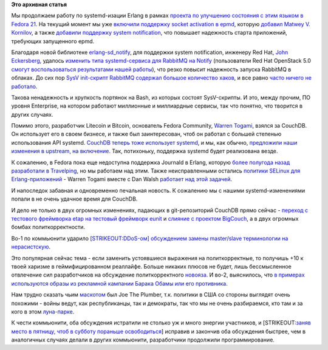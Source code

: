 .. title: Erlang и systemd
.. slug: erlang-и-systemd
.. date: 2014-07-13 17:50:18
.. tags:
.. category:
.. link:
.. description:
.. type: text
.. author: Peter Lemenkov

**Это архивная статья**


Мы продолжаем работу по systemd-изации Erlang в рамках `проекта по
улучшению состояния с этим языком в Fedora
21 <https://fedoraproject.org/wiki/Changes/BetterErlangSupport>`__. На
текущий момент мы уже `включили поддержку socket activation в
epmd <http://pkgs.fedoraproject.org/cgit/erlang.git/commit/?id=f7eb6dd>`__,
которую `добавил Matwey V.
Kornilov </content/erlang-продолжает-получать-поддержку-systemd>`__, а
также `добавили поддержку system
notification <http://pkgs.fedoraproject.org/cgit/erlang.git/commit/?id=0585732>`__,
что повышает надежность старта приложений, требующих запущенного epmd.

Благодаря новой библиотеке
`erlang-sd\_notify <https://github.com/lemenkov/erlang-sd_notify>`__,
для поддержки system notification, инженеру Red Hat, `John
Eckersberg <https://github.com/jeckersb>`__, удалось `изменить типа
systemd-сервиса для RabbitMQ на
Notify <http://pkgs.fedoraproject.org/cgit/rabbitmq-server.git/commit/?id=eea61e0>`__
(пользователи Red Hat OpenStack 5.0 `смогут воспользоваться результатами
нашей работы <https://rhn.redhat.com/errata/RHEA-2014-0845.html>`__),
что резко повысит надежность запуска RabbitMQ в облаках. До сих пор
`SysV init-скрипт RabbitMQ содержал большое количество
хаков <https://bugzilla.redhat.com/show_bug.cgi?id=1112770#c0>`__, и все
равно `часто ничего не
работало <https://bugzilla.redhat.com/show_bug.cgi?id=1104193#c2>`__.

Такова ненадежность и хрупкость портянок на Bash, из которых состоят
SysV-скрипты. И это, между прочим, ПО уровня Enterprise, на котором
работают миллионные и миллиардные сервисы, так что понятно, что творится
в других случаях.

Помимо этого, разработчик Litecoin и Bitcoin, основатель Fedora
Community, `Warren Togami <https://github.com/wtogami>`__, взялся за
CouchDB. Он использует его в своем бизнесе, и также был заинтересован,
чтоб он работал с большей степенью использования API systemd. `CouchDB
теперь тоже использует
systemd <http://pkgs.fedoraproject.org/cgit/couchdb.git/commit/?id=e63180e>`__,
и мы, как обычно, `предложили наши изменения в upstream, на
включение <https://github.com/apache/couchdb/pull/258>`__. Так,
потихоньку, поддержка systemd будет реализована везде.

К сожалению, в Fedora пока еще недоступна поддержка Journald в Erlang,
которую `более полугода назад разработали в
Travelping </content/erlang-получает-поддержку-systemd>`__, но мы
работаем над этим. Также неисправленными остались `политики SELinux для
Erlang-приложений <http://wtogami.blogspot.com/2014/07/selinux-problems-with-erlang-on.html>`__
- Warren Togami вместе с Dan Walsh `работает над этой
задачей <https://bugzilla.redhat.com/show_bug.cgi?id=1116014>`__.

И напоследок забавная и одновременно печальная новость. К сожалению мы с
нашими systemd-изменениями попали в не очень удачное время для CouchDB.

И дело не только в двух огромных изменениях, падающих в git-репозиторий
CouchDB прямо сейчас - `переход с тестового фреймворка etap на тестовый
фреймворк eunit <https://github.com/apache/couchdb/pull/253>`__ и
`слияние с проектом
BigCouch <http://thread.gmane.org/gmane.comp.db.couchdb.devel/34218>`__,
а в двух огромных бомбах политкорректности.

Во-1 по коммьюнити ударило `[STRIKEOUT:DDoS-ом] обсуждением замены
master/slave терминологии на
нерасистскую <https://issues.apache.org/jira/browse/COUCHDB-2248>`__.

Это популярная сейчас тема - если заменить устоявшиеся выражения на
политкорректные, то получишь +10 к твоей харизме в геймифицированном
реаллайфе. Больше никаких плюсов не будет, лишь бессмысленное отвлечение
сил разработчиков на обсуждение политкорректного
`новояза <https://ru.wikipedia.org/wiki/Новояз>`__. И во-2, выяснилось,
что `в примерах используются образы из рекламной кампании Барака Обамы
или его
противника <http://thread.gmane.org/gmane.comp.db.couchdb.devel/34252>`__.

Нам трудно сказать чьим
`маскотом <https://ru.wikipedia.org/wiki/Персонаж-талисман>`__ был Joe
The Plumber, т.к. политики в США со стороны выглядят очень похожими -
войны ведут, как республиканцы, так и демократы, так что мы не очень
разбираемся, кто там и за кого в этом
`луна-парке <https://lurkmore.to/Блэкджек_и_шлюхи>`__.

К чести коммьюнити, оба обсуждения истратили не столько уж и много
энергии участников, и [STRIKEOUT:`заняв место в пятницу, чтоб в субботу
пораньше освободиться <http://www.ostrie.net/id/11078>`__] исправив и
закончив оба обсуждения быстрее, чем в аналогичных случаях делали в
других коммьюнити, разработчики продолжили программирование.

